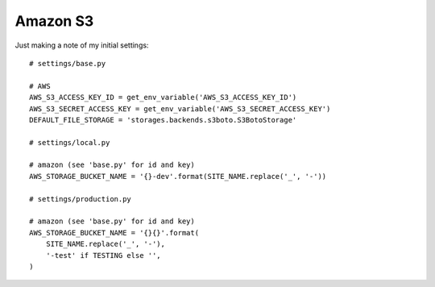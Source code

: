 Amazon S3
*********

.. highlight:: python

Just making a note of my initial settings:

::

  # settings/base.py

  # AWS
  AWS_S3_ACCESS_KEY_ID = get_env_variable('AWS_S3_ACCESS_KEY_ID')
  AWS_S3_SECRET_ACCESS_KEY = get_env_variable('AWS_S3_SECRET_ACCESS_KEY')
  DEFAULT_FILE_STORAGE = 'storages.backends.s3boto.S3BotoStorage'

  # settings/local.py

  # amazon (see 'base.py' for id and key)
  AWS_STORAGE_BUCKET_NAME = '{}-dev'.format(SITE_NAME.replace('_', '-'))

  # settings/production.py

  # amazon (see 'base.py' for id and key)
  AWS_STORAGE_BUCKET_NAME = '{}{}'.format(
      SITE_NAME.replace('_', '-'),
      '-test' if TESTING else '',
  )
